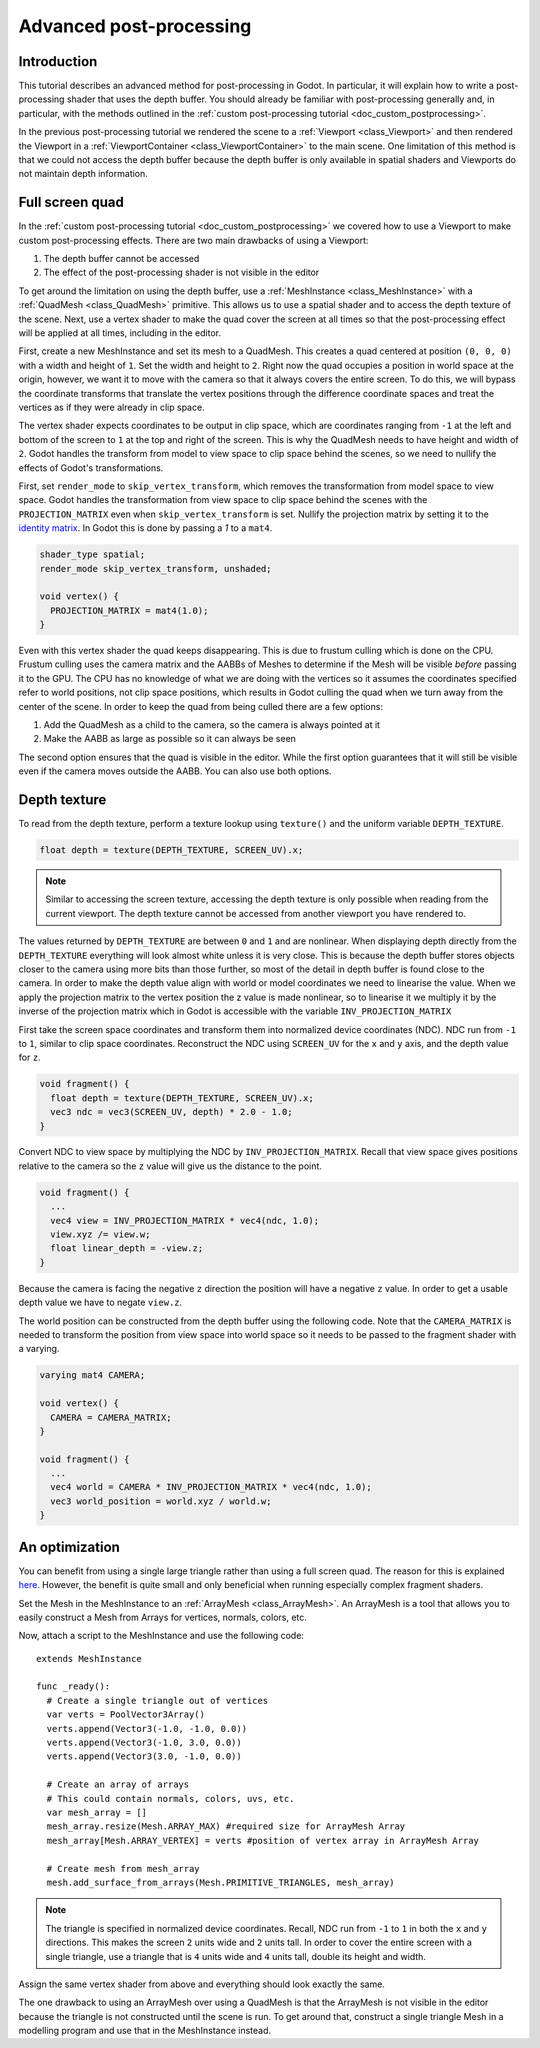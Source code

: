 .. _doc_advanced_postprocessing:

Advanced post-processing
========================

Introduction
------------

This tutorial describes an advanced method for post-processing in Godot. 
In particular, it will explain how to write a post-processing shader that 
uses the depth buffer. You should already be familiar with post-processing 
generally and, in particular, with the methods outlined in the :ref:`custom post-processing tutorial <doc_custom_postprocessing>`.

In the previous post-processing tutorial we rendered the scene to a :ref:`Viewport <class_Viewport>` 
and then rendered the Viewport in a :ref:`ViewportContainer <class_ViewportContainer>` 
to the main scene. One limitation of this method is that we could not access the 
depth buffer because the depth buffer is only available in spatial shaders and 
Viewports do not maintain depth information.

Full screen quad
----------------

In the :ref:`custom post-processing tutorial <doc_custom_postprocessing>` we 
covered how to use a Viewport to make custom post-processing effects. There are 
two main drawbacks of using a Viewport:

1. The depth buffer cannot be accessed
2. The effect of the post-processing shader is not visible in the editor

To get around the limitation on using the depth buffer, use a :ref:`MeshInstance <class_MeshInstance>` 
with a :ref:`QuadMesh <class_QuadMesh>` primitive. This allows us to use a spatial 
shader and to access the depth texture of the scene. Next, use a vertex shader 
to make the quad cover the screen at all times so that the post-processing 
effect will be applied at all times, including in the editor.

First, create a new MeshInstance and set its mesh to a QuadMesh. This creates a quad 
centered at position ``(0, 0, 0)`` with a width and height of ``1``. Set the width
and height to ``2``. Right now the quad occupies a position in world space at the 
origin, however, we want it to move with the camera so that it always covers the 
entire screen. To do this, we will bypass the coordinate transforms that translate 
the vertex positions through the difference coordinate spaces and treat the vertices 
as if they were already in clip space. 

The vertex shader expects coordinates to be output in clip space, which are coordinates 
ranging from ``-1`` at the left and bottom of the screen to ``1`` at the top and right 
of the screen. This is why the QuadMesh needs to have height and width of ``2``. 
Godot handles the transform from model to view space to clip space behind the scenes, 
so we need to nullify the effects of Godot's transformations.

First, set ``render_mode`` to ``skip_vertex_transform``, which removes the transformation
from model space to view space. Godot handles the transformation from view space to clip space
behind the scenes with the ``PROJECTION_MATRIX`` even when ``skip_vertex_transform`` is set. 
Nullify the projection matrix by setting it to the `identity matrix <https://en.wikipedia.org/wiki/Identity_matrix>`_.
In Godot this is done by passing a `1` to a ``mat4``.

.. code-block:: glsl

  shader_type spatial;
  render_mode skip_vertex_transform, unshaded;

  void vertex() {
    PROJECTION_MATRIX = mat4(1.0);
  }

Even with this vertex shader the quad keeps disappearing. This is due to frustum 
culling which is done on the CPU. Frustum culling uses the camera matrix and the
AABBs of Meshes to determine if the Mesh will be visible *before* passing it to the GPU.
The CPU has no knowledge of what we are doing with the vertices so it assumes the 
coordinates specified refer to world positions, not clip space positions, which results
in Godot culling the quad when we turn away from the center of the scene. In 
order to keep the quad from being culled there are a few options:

1. Add the QuadMesh as a child to the camera, so the camera is always pointed at it
2. Make the AABB as large as possible so it can always be seen

The second option ensures that the quad is visible in the editor. While the first
option guarantees that it will still be visible even if the camera moves outside the AABB.
You can also use both options.

Depth texture
-------------

To read from the depth texture, perform a texture lookup using ``texture()`` and
the uniform variable ``DEPTH_TEXTURE``.

.. code-block:: glsl

  float depth = texture(DEPTH_TEXTURE, SCREEN_UV).x;

.. note:: Similar to accessing the screen texture, accessing the depth texture is only
          possible when reading from the current viewport. The depth texture cannot be 
          accessed from another viewport you have rendered to.

The values returned by ``DEPTH_TEXTURE`` are between ``0`` and ``1`` and are nonlinear. 
When displaying depth directly from the ``DEPTH_TEXTURE`` everything will look almost 
white unless it is very close. This is because the depth buffer stores objects closer
to the camera using more bits than those further, so most of the detail in depth
buffer is found close to the camera. In order to make the depth value align with world or 
model coordinates we need to linearise the value. When we apply the projection matrix to the 
vertex position the z value is made nonlinear, so to linearise it we multiply it by the 
inverse of the projection matrix which in Godot is accessible with the variable 
``INV_PROJECTION_MATRIX``

First take the screen space coordinates and transform them into normalized device 
coordinates (NDC). NDC run from ``-1`` to ``1``, similar to clip space coordinates. 
Reconstruct the NDC using ``SCREEN_UV`` for the ``x`` and ``y`` axis, and 
the depth value for ``z``.

.. code-block:: glsl

  void fragment() {
    float depth = texture(DEPTH_TEXTURE, SCREEN_UV).x;
    vec3 ndc = vec3(SCREEN_UV, depth) * 2.0 - 1.0;
  }

Convert NDC to view space by multiplying the NDC by ``INV_PROJECTION_MATRIX``.
Recall that view space gives positions relative to the camera so the ``z`` value will give us
the distance to the point.

.. code-block:: glsl

  void fragment() {
    ...
    vec4 view = INV_PROJECTION_MATRIX * vec4(ndc, 1.0);
    view.xyz /= view.w;
    float linear_depth = -view.z;
  }

Because the camera is facing the negative ``z`` direction the position will have a negative ``z`` value.
In order to get a usable depth value we have to negate ``view.z``.

The world position can be constructed from the depth buffer using the following code. Note
that the ``CAMERA_MATRIX`` is needed to transform the position from view space into world space so 
it needs to be passed to the fragment shader with a varying.

.. code-block:: glsl

  varying mat4 CAMERA;

  void vertex() {
    CAMERA = CAMERA_MATRIX;
  }

  void fragment() {
    ...
    vec4 world = CAMERA * INV_PROJECTION_MATRIX * vec4(ndc, 1.0);
    vec3 world_position = world.xyz / world.w;
  }

An optimization
---------------

You can benefit from using a single large triangle rather than using a full 
screen quad. The reason for this is explained `here <https://michaldrobot.com/2014/04/01/gcn-execution-patterns-in-full-screen-passes>`_. 
However, the benefit is quite small and only beneficial when running especially 
complex fragment shaders. 

Set the Mesh in the MeshInstance to an :ref:`ArrayMesh <class_ArrayMesh>`. An 
ArrayMesh is a tool that allows you to easily construct a Mesh from Arrays for
vertices, normals, colors, etc.

Now, attach a script to the MeshInstance and use the following code:

::

  extends MeshInstance

  func _ready():
    # Create a single triangle out of vertices
    var verts = PoolVector3Array()
    verts.append(Vector3(-1.0, -1.0, 0.0))
    verts.append(Vector3(-1.0, 3.0, 0.0))
    verts.append(Vector3(3.0, -1.0, 0.0))
    
    # Create an array of arrays
    # This could contain normals, colors, uvs, etc.
    var mesh_array = []
    mesh_array.resize(Mesh.ARRAY_MAX) #required size for ArrayMesh Array
    mesh_array[Mesh.ARRAY_VERTEX] = verts #position of vertex array in ArrayMesh Array
    
    # Create mesh from mesh_array
    mesh.add_surface_from_arrays(Mesh.PRIMITIVE_TRIANGLES, mesh_array)

.. note:: The triangle is specified in normalized device coordinates. Recall, NDC run 
          from ``-1`` to ``1`` in both the ``x`` and ``y`` directions. This makes the screen
          ``2`` units wide and ``2`` units tall. In order to cover the entire screen with 
          a single triangle, use a triangle that is ``4`` units wide and ``4`` 
          units tall, double its height and width.

Assign the same vertex shader from above and everything should look exactly the same.

The one drawback to using an ArrayMesh over using a QuadMesh is that the ArrayMesh 
is not visible in the editor because the triangle is not constructed until the scene 
is run. To get around that, construct a single triangle Mesh in a modelling program 
and use that in the MeshInstance instead.

